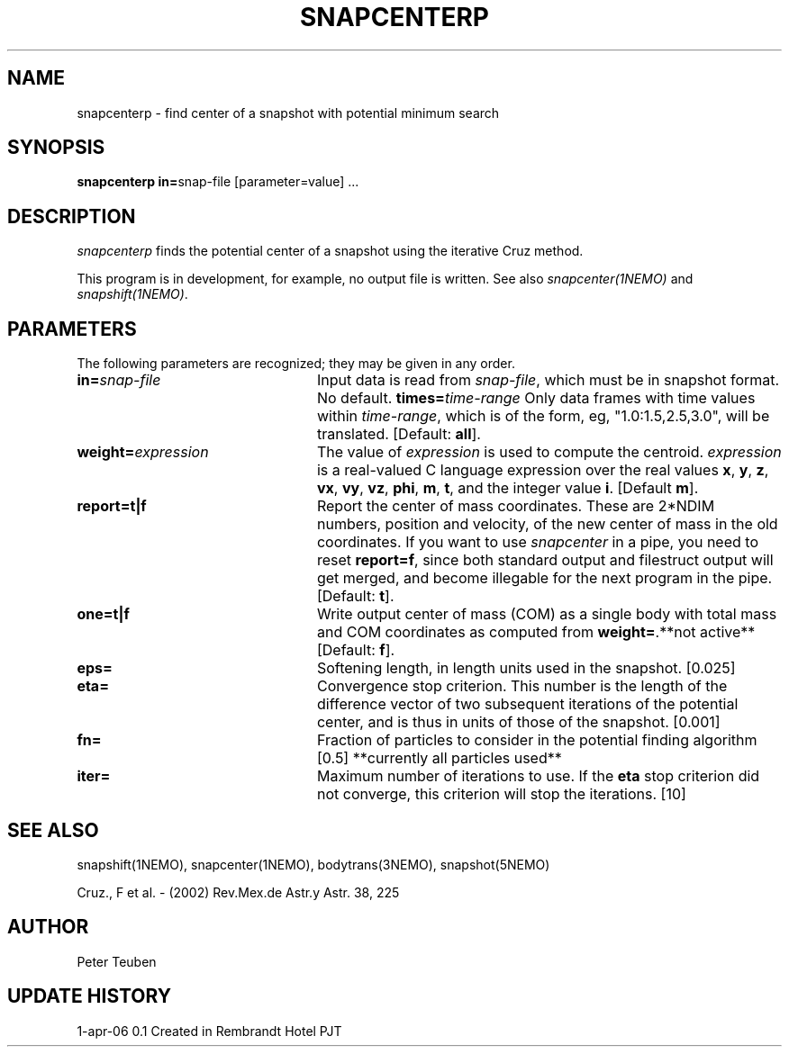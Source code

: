 .TH SNAPCENTERP 1NEMO "1 April 2006"
.SH NAME
snapcenterp - find center of a snapshot with potential minimum search
.SH SYNOPSIS
\fBsnapcenterp in=\fPsnap-file [parameter=value] .\|.\|.
.SH DESCRIPTION
\fIsnapcenterp\fP finds the potential center of a snapshot using
the iterative Cruz method. 
.PP
This program is in development, for example, no output file is written.
See also \fIsnapcenter(1NEMO)\fP and \fIsnapshift(1NEMO)\fP.
.SH PARAMETERS
The following parameters are recognized; they may be given in any order.
.TP 24
\fBin=\fP\fIsnap-file\fP
Input data is read from \fIsnap-file\fP, which must be in snapshot format.
No default.
\fBtimes=\fP\fItime-range\fP
Only data frames with time values within \fItime-range\fP, which
is of the form, eg, "1.0:1.5,2.5,3.0", will be translated.
[Default: \fBall\fP].
.TP
\fBweight=\fP\fIexpression\fP
The value of \fIexpression\fP is used to compute the centroid.
\fIexpression\fP is a real-valued C language expression over the
real values \fBx\fP, \fBy\fP, \fBz\fP, \fBvx\fP, \fBvy\fP, \fBvz\fP,
\fBphi\fP, \fBm\fP, \fBt\fP, and the integer value \fBi\fP.
[Default \fBm\fP].
.TP
\fBreport=t|f\fP
Report the center of mass coordinates. These are 2*NDIM numbers,
position and velocity, of the new center of mass in the old
coordinates.
If you want to use \fIsnapcenter\fP in a pipe, you need to reset
\fBreport=f\fP, since both standard output and filestruct output
will get merged, and become illegable for the next program in the
pipe.
[Default: \fBt\fP].
.TP
\fBone=t|f\fP
Write output center of mass (COM) as a single body with total mass
and COM coordinates as computed from \fBweight=\fP.**not active**
[Default: \fBf\fP].
.TP
\fBeps=\fP
Softening length, in length units used in the snapshot. [0.025]
.TP
\fBeta=\fP
Convergence stop criterion. This number is the length of the difference 
vector of two subsequent iterations of the potential center, and is thus
in units of those of the snapshot. [0.001]
.TP
\fBfn=\fP
Fraction of particles to consider in the potential finding algorithm [0.5] 
**currently all particles used**
.TP
\fBiter=\fP
Maximum number of iterations to use. If the \fBeta\fP stop criterion
did not converge, this criterion will stop the iterations. [10]

.SH SEE ALSO
snapshift(1NEMO), snapcenter(1NEMO), bodytrans(3NEMO), snapshot(5NEMO)
.PP
Cruz., F et al. - (2002) Rev.Mex.de Astr.y Astr. 38, 225
.SH AUTHOR
Peter Teuben
.SH UPDATE HISTORY
.ta +1i +4i
.nf
1-apr-06	0.1 Created in Rembrandt Hotel		PJT
.fi
